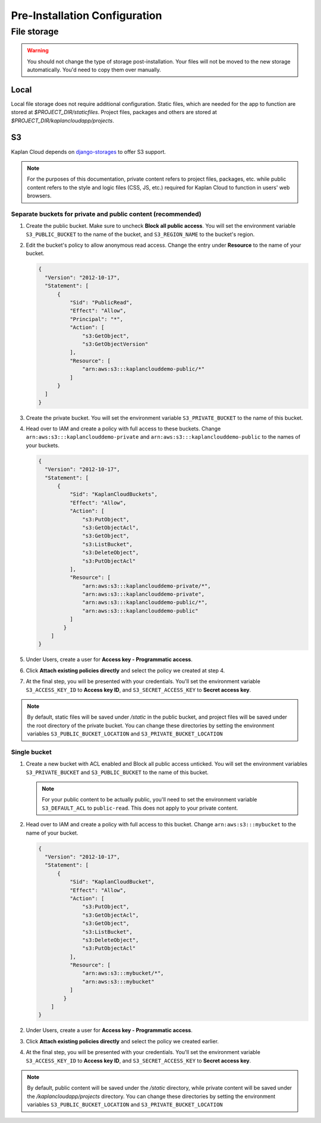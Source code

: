 Pre-Installation Configuration
==============================

File storage
------------

.. warning::
   You should not change the type of storage post-installation. Your files
   will not be moved to the new storage automatically. You'd need to copy
   them over manually.

-----
Local
-----
Local file storage does not require additional configuration. Static files,
which are needed for the app to function are stored at *$PROJECT_DIR/staticfiles*.
Project files, packages and others are stored at
*$PROJECT_DIR/kaplancloudapp/projects*.

--
S3
--

Kaplan Cloud depends on `django-storages
<https://django-storages.readthedocs.io/en/latest/backends/amazon-S3.html>`_
to offer S3 support.

.. note::
   For the purposes of this documentation, private content refers to project
   files, packages, etc. while public content refers to the style and logic
   files (CSS, JS, etc.) required for Kaplan Cloud to function in users' web
   browsers.

Separate buckets for private and public content (recommended)
~~~~~~~~~~~~~~~~~~~~~~~~~~~~~~~~~~~~~~~~~~~~~~~~~~~~~~~~~~~~~

1. Create the public bucket. Make sure to uncheck **Block all public access**.
   You will set the environment variable ``S3_PUBLIC_BUCKET`` to the name of the
   bucket, and ``S3_REGION_NAME`` to the bucket's region.

   .. image:: ./_static/img/aws-s3-create-public-bucket.png
     :alt: AWS S3 create public bucket

2. Edit the bucket's policy to allow anonymous read access. Change the entry
   under **Resource** to the name of your bucket.

   .. image:: ./_static/img/aws-s3-public-bucket-policy.png
     :alt: AWS S3 edit public bucket policy

   .. code-block::

     {
       "Version": "2012-10-17",
       "Statement": [
           {
               "Sid": "PublicRead",
               "Effect": "Allow",
               "Principal": "*",
               "Action": [
                   "s3:GetObject",
                   "s3:GetObjectVersion"
               ],
               "Resource": [
                   "arn:aws:s3:::kaplanclouddemo-public/*"
               ]
           }
       ]
     }

3. Create the private bucket. You will set the environment variable
   ``S3_PRIVATE_BUCKET`` to the name of this bucket.

   .. image:: ./_static/img/aws-s3-create-private-bucket.png
     :alt: AWS S3 create private bucket

4. Head over to IAM and create a policy with full access to these buckets.
   Change ``arn:aws:s3:::kaplanclouddemo-private`` and
   ``arn:aws:s3:::kaplanclouddemo-public`` to the names of your buckets.

   .. image:: ./_static/img/aws-iam-policy.png
     :alt: AWS IAM create policy

   .. code-block::

     {
       "Version": "2012-10-17",
       "Statement": [
           {
               "Sid": "KaplanCloudBuckets",
               "Effect": "Allow",
               "Action": [
                   "s3:PutObject",
                   "s3:GetObjectAcl",
                   "s3:GetObject",
                   "s3:ListBucket",
                   "s3:DeleteObject",
                   "s3:PutObjectAcl"
               ],
               "Resource": [
                   "arn:aws:s3:::kaplanclouddemo-private/*",
                   "arn:aws:s3:::kaplanclouddemo-private",
                   "arn:aws:s3:::kaplanclouddemo-public/*",
                   "arn:aws:s3:::kaplanclouddemo-public"
               ]
             }
         ]
     }

5. Under Users, create a user for **Access key - Programmatic access**.

   .. image:: ./_static/img/aws-iam-add-user.png
     :alt: AWS IAM create user

6. Click **Attach existing policies directly** and select the policy we
   created at step 4.

   .. image:: ./_static/img/aws-iam-attach-existing-policies-directly.png
     :alt: AWS IAM attach policy

7. At the final step, you will be presented with your credentials. You'll set
   the environment variable ``S3_ACCESS_KEY_ID`` to **Access key ID**, and
   ``S3_SECRET_ACCESS_KEY`` to **Secret access key**.

   .. image:: ./_static/img/aws-iam-credentials.png
     :alt: AWS IAM credentials

.. note::
   By default, static files will be saved under */static* in the public bucket,
   and project files will be saved under the root directory of the private
   bucket. You can change these directories by setting the environment variables
   ``S3_PUBLIC_BUCKET_LOCATION`` and ``S3_PRIVATE_BUCKET_LOCATION``

Single bucket
~~~~~~~~~~~~~

1. Create a new bucket with ACL enabled and Block all public access unticked.
   You will set the environment variables ``S3_PRIVATE_BUCKET`` and
   ``S3_PUBLIC_BUCKET`` to the name of this bucket.

   .. image:: ./_static/img/aws-create-bucket-w-acl-wo-block-public.png
     :alt: AWS S3 create bucket

   .. note::
      For your public content to be actually public, you'll need to set the
      environment variable ``S3_DEFAULT_ACL`` to ``public-read``. This does not
      apply to your private content.

2. Head over to IAM and create a policy with full access to this bucket. Change
   ``arn:aws:s3:::mybucket`` to the name of your bucket.

   .. image:: ./_static/img/aws-iam-policy-single-bucket.png
     :alt: AWS IAM create policy

   .. code-block::

     {
       "Version": "2012-10-17",
       "Statement": [
           {
               "Sid": "KaplanCloudBucket",
               "Effect": "Allow",
               "Action": [
                   "s3:PutObject",
                   "s3:GetObjectAcl",
                   "s3:GetObject",
                   "s3:ListBucket",
                   "s3:DeleteObject",
                   "s3:PutObjectAcl"
               ],
               "Resource": [
                   "arn:aws:s3:::mybucket/*",
                   "arn:aws:s3:::mybucket"
               ]
             }
         ]
     }

2. Under Users, create a user for **Access key - Programmatic access**.

   .. image:: ./_static/img/aws-iam-add-user.png
     :alt: AWS IAM create user

3. Click **Attach existing policies directly** and select the policy we
   created earlier.

   .. image:: ./_static/img/aws-iam-attach-existing-policies-directly.png
     :alt: AWS IAM attach policy

4. At the final step, you will be presented with your credentials. You'll set
   the environment variable ``S3_ACCESS_KEY_ID`` to **Access key ID**, and
   ``S3_SECRET_ACCESS_KEY`` to **Secret access key**.

   .. image:: ./_static/img/aws-iam-credentials.png
     :alt: AWS IAM credentials

.. note::
   By default, public content will be saved under the */static* directory, while
   private content will be saved under the */kaplancloudapp/projects* directory.
   You can change these directories by setting the environment variables
   ``S3_PUBLIC_BUCKET_LOCATION`` and ``S3_PRIVATE_BUCKET_LOCATION``
